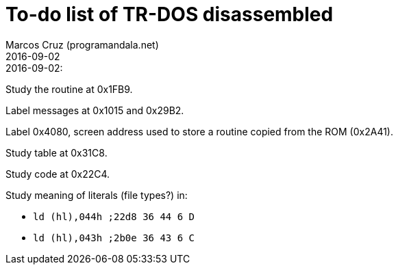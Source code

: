 = To-do list of TR-DOS disassembled
:author: Marcos Cruz (programandala.net)
:revdate: 2016-09-02

// This file is part of TR-DOS disassembled
// By Marcos Cruz (programandala.net), 2016

.2016-09-02:

Study the routine at 0x1FB9.

Label messages at 0x1015 and 0x29B2.

Label 0x4080, screen address used to store a routine copied from the
ROM (0x2A41).

Study table at 0x31C8.

Study code at 0x22C4.
	
Study meaning of literals (file types?) in:

- `ld (hl),044h  ;22d8 36 44  6 D`
- `ld (hl),043h  ;2b0e 36 43  6 C`
